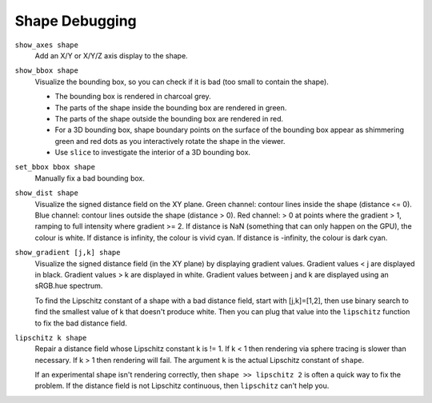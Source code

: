 Shape Debugging
===============
``show_axes shape``
  Add an X/Y or X/Y/Z axis display to the shape.

``show_bbox shape``
  Visualize the bounding box, so you can check if it is bad
  (too small to contain the shape).

  * The bounding box is rendered in charcoal grey.
  * The parts of the shape inside the bounding box are rendered in green.
  * The parts of the shape outside the bounding box are rendered in red.
  * For a 3D bounding box, shape boundary points on the surface
    of the bounding box appear as shimmering green and red dots
    as you interactively rotate the shape in the viewer.
  * Use ``slice`` to investigate the interior of a 3D bounding box.

``set_bbox bbox shape``
  Manually fix a bad bounding box.

``show_dist shape``
  Visualize the signed distance field on the XY plane.
  Green channel: contour lines inside the shape (distance <= 0).
  Blue channel: contour lines outside the shape (distance > 0).
  Red channel: > 0 at points where the gradient > 1, ramping to full
  intensity where gradient >= 2.
  If distance is NaN (something that can only happen on the GPU),
  the colour is white.
  If distance is infinity, the colour is vivid cyan.
  If distance is -infinity, the colour is dark cyan.

``show_gradient [j,k] shape``
  Visualize the signed distance field (in the XY plane)
  by displaying gradient values.
  Gradient values < j are displayed in black.
  Gradient values > k are displayed in white.
  Gradient values between j and k are displayed using an sRGB.hue spectrum.

  To find the Lipschitz constant of a shape with a bad distance field,
  start with [j,k]=[1,2], then use binary search to find the smallest value of k
  that doesn't produce white. Then you can plug that
  value into the ``lipschitz`` function to fix the bad distance field.

``lipschitz k shape``
  Repair a distance field whose Lipschitz constant k is != 1.
  If k < 1 then rendering via sphere tracing is slower than necessary.
  If k > 1 then rendering will fail.
  The argument ``k`` is the actual Lipschitz constant of ``shape``.
  
  If an experimental shape isn't rendering correctly,
  then ``shape >> lipschitz 2`` is often a quick way to fix the problem.
  If the distance field is not Lipschitz continuous, then ``lipschitz`` can't help you.
